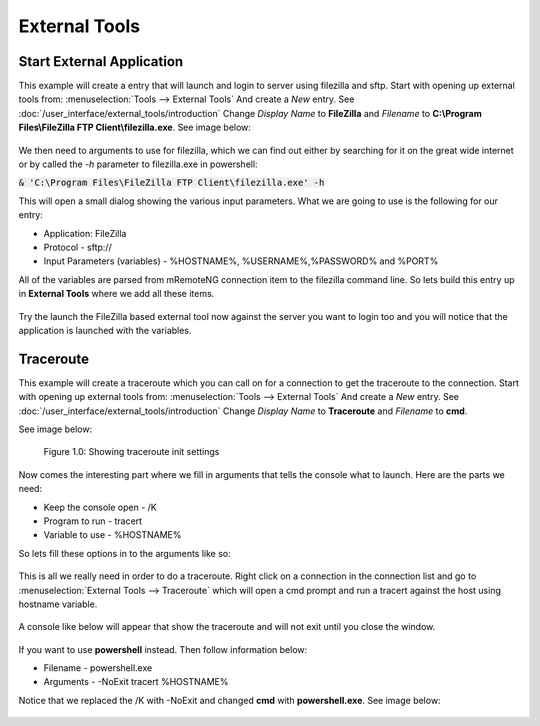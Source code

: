 **************
External Tools
**************

Start External Application
==========================

This example will create a entry that will launch and login to server using filezilla and sftp.
Start with opening up external tools from: :menuselection:`Tools --> External Tools`
And create a *New* entry. See :doc:`/user_interface/external_tools/introduction`
Change *Display Name* to **FileZilla** and *Filename* to **C:\\Program Files\\FileZilla FTP Client\\filezilla.exe**. See image below:

.. figure:: /images/example_et_start_application_01.png

We then need to arguments to use for filezilla, which we can find out either by searching for it on the great wide
internet or by called the `-h` parameter to filezilla.exe in powershell:

:code:`& 'C:\Program Files\FileZilla FTP Client\filezilla.exe' -h`

This will open a small dialog showing the various input parameters.
What we are going to use is the following for our entry:

- Application: FileZilla
- Protocol - sftp://
- Input Parameters (variables) - %HOSTNAME%, %USERNAME%,%PASSWORD% and %PORT%

All of the variables are parsed from mRemoteNG connection item to the filezilla command line.
So lets build this entry up in **External Tools** where we add all these items.

.. figure:: /images/example_et_start_application_02.png

Try the launch the FileZilla based external tool now against the server you want to login too
and you will notice that the application is launched with the variables.

Traceroute
==========

This example will create a traceroute which you can call on for a connection to get the traceroute to the
connection. Start with opening up external tools from: :menuselection:`Tools --> External Tools`
And create a *New* entry. See :doc:`/user_interface/external_tools/introduction`
Change *Display Name* to **Traceroute** and *Filename* to **cmd**.

See image below:

.. figure:: /images/example_et_traceroute_01.png

   Figure 1.0: Showing traceroute init settings

Now comes the interesting part where we fill in arguments that tells the console what to launch.
Here are the parts we need:

- Keep the console open - /K
- Program to run - tracert
- Variable to use - %HOSTNAME%

So lets fill these options in to the arguments like so:

.. figure:: /images/example_et_traceroute_02.png

This is all we really need in order to do a traceroute. Right click on a connection in the connection
list and go to :menuselection:`External Tools --> Traceroute` which will open a cmd prompt and run a
tracert against the host using hostname variable.

.. figure:: /images/example_et_traceroute_03.png

A console like below will appear that show the traceroute and will not exit until you close the window.

.. figure:: /images/example_et_traceroute_04.png

If you want to use **powershell** instead. Then follow information below:

- Filename - powershell.exe
- Arguments - -NoExit tracert %HOSTNAME%

Notice that we replaced the /K with -NoExit and changed **cmd** with **powershell.exe**. See image below:

.. figure:: /images/example_et_traceroute_05.png
